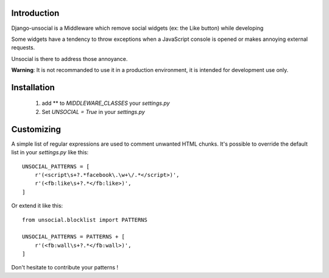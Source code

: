 Introduction
------------

Django-unsocial is a Middleware which remove social widgets (ex: the Like button) while developing

Some widgets have a tendency to throw exceptions when a JavaScript console is opened or makes annoying
external requests.

Unsocial is there to address those annoyance.

**Warning**: It is not recommanded to use it in a production environment, it is intended for development use only.

Installation
------------

 1. add ** to *MIDDLEWARE_CLASSES* your *settings.py*

 2. Set *UNSOCIAL = True* in your *settings.py*


Customizing
-----------

A simple list of regular expressions are used to comment unwanted HTML chunks.
It's possible to override the default list in your *settings.py* like this::

    UNSOCIAL_PATTERNS = [
        r'(<script\s+?.*facebook\.\w+\/.*</script>)',
        r'(<fb:like\s+?.*</fb:like>)',
    ]

Or extend it like this::

    from unsocial.blocklist import PATTERNS

    UNSOCIAL_PATTERNS = PATTERNS + [
        r'(<fb:wall\s+?.*</fb:wall>)',
    ]

Don't hesitate to contribute your patterns !
